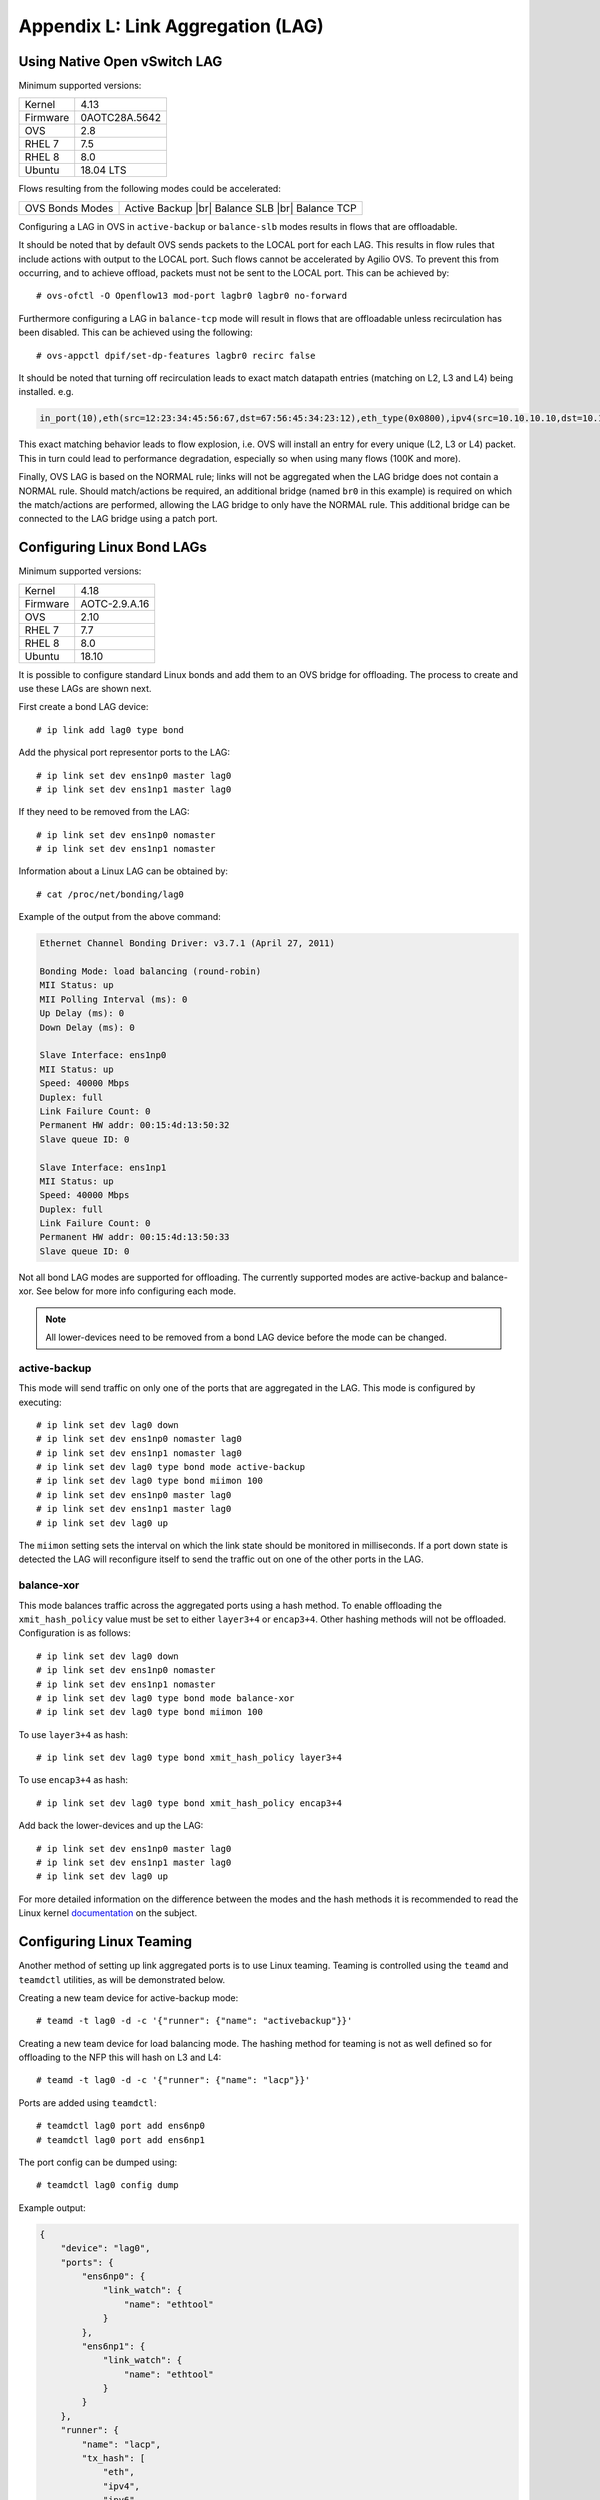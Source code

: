 .. highlight:: console

.. |br| raw:: html

    <br />

Appendix L: Link Aggregation (LAG)
==================================

Using Native Open vSwitch LAG
-----------------------------

Minimum supported versions:

+-----------+-------------------------+
| Kernel    | 4.13                    |
+-----------+-------------------------+
| Firmware  | 0AOTC28A.5642           |
+-----------+-------------------------+
| OVS       | 2.8                     |
+-----------+-------------------------+
| RHEL 7    | 7.5                     |
+-----------+-------------------------+
| RHEL 8    | 8.0                     |
+-----------+-------------------------+
| Ubuntu    | 18.04 LTS               |
+-----------+-------------------------+

Flows resulting from the following modes could be accelerated:

+-----------------+--------------------+
| OVS Bonds Modes | Active Backup |br| |
|                 | Balance SLB |br|   |
|                 | Balance TCP        |
+-----------------+--------------------+

Configuring a LAG in OVS in ``active-backup`` or ``balance-slb`` modes
results in flows that are offloadable.

It should be noted that by default OVS sends packets to the LOCAL port for
each LAG. This results in flow rules that include actions with output to
the LOCAL port. Such flows cannot be accelerated by Agilio OVS. To prevent
this from occurring, and to achieve offload, packets must not be sent to
the LOCAL port. This can be achieved by::

    # ovs-ofctl -O Openflow13 mod-port lagbr0 lagbr0 no-forward

Furthermore configuring a LAG in ``balance-tcp`` mode will result in flows
that are offloadable unless recirculation has been disabled. This can be
achieved using the following::

    # ovs-appctl dpif/set-dp-features lagbr0 recirc false

It should be noted that turning off recirculation leads to exact match
datapath entries (matching on L2, L3 and L4) being installed. e.g.

.. code-block:: text

    in_port(10),eth(src=12:23:34:45:56:67,dst=67:56:45:34:23:12),eth_type(0x0800),ipv4(src=10.10.10.10,dst=10.10.10.20,proto=6,frag=no),tcp(src=1000,dst=2000), packets:0, bytes:0, used:never, actions:6,7

This exact matching behavior leads to flow explosion, i.e. OVS will
install an entry for every unique (L2, L3 or L4) packet. This in turn could
lead to performance degradation, especially so when using many flows (100K
and more).

Finally, OVS LAG is based on the NORMAL rule; links will not be aggregated
when the LAG bridge does not contain a NORMAL rule. Should match/actions be
required, an additional bridge (named ``br0`` in this example) is required on
which the match/actions are performed, allowing the LAG bridge to only have
the NORMAL rule. This additional bridge can be connected to the LAG bridge
using a patch port.

Configuring Linux Bond LAGs
---------------------------

Minimum supported versions:

+-----------+-------------------------+
| Kernel    | 4.18                    |
+-----------+-------------------------+
| Firmware  | AOTC-2.9.A.16           |
+-----------+-------------------------+
| OVS       | 2.10                    |
+-----------+-------------------------+
| RHEL 7    | 7.7                     |
+-----------+-------------------------+
| RHEL 8    | 8.0                     |
+-----------+-------------------------+
| Ubuntu    | 18.10                   |
+-----------+-------------------------+

It is possible to configure standard Linux bonds and add them to an OVS
bridge for offloading. The process to create and use these LAGs are shown
next.

First create a bond LAG device::

    # ip link add lag0 type bond

Add the physical port representor ports to the LAG::

    # ip link set dev ens1np0 master lag0
    # ip link set dev ens1np1 master lag0

If they need to be removed from the LAG::

    # ip link set dev ens1np0 nomaster
    # ip link set dev ens1np1 nomaster

Information about a Linux LAG can be obtained by::

    # cat /proc/net/bonding/lag0

Example of the output from the above command:

.. code-block:: text

    Ethernet Channel Bonding Driver: v3.7.1 (April 27, 2011)

    Bonding Mode: load balancing (round-robin)
    MII Status: up
    MII Polling Interval (ms): 0
    Up Delay (ms): 0
    Down Delay (ms): 0

    Slave Interface: ens1np0
    MII Status: up
    Speed: 40000 Mbps
    Duplex: full
    Link Failure Count: 0
    Permanent HW addr: 00:15:4d:13:50:32
    Slave queue ID: 0

    Slave Interface: ens1np1
    MII Status: up
    Speed: 40000 Mbps
    Duplex: full
    Link Failure Count: 0
    Permanent HW addr: 00:15:4d:13:50:33
    Slave queue ID: 0

Not all bond LAG modes are supported for offloading. The currently
supported modes are active-backup and balance-xor. See below for more info
configuring each mode.

.. note::

    All lower-devices need to be removed from a bond LAG device before the mode can be changed.

active-backup
~~~~~~~~~~~~~

This mode will send traffic on only one of the ports that are aggregated in
the LAG. This mode is configured by executing::

    # ip link set dev lag0 down
    # ip link set dev ens1np0 nomaster lag0
    # ip link set dev ens1np1 nomaster lag0
    # ip link set dev lag0 type bond mode active-backup
    # ip link set dev lag0 type bond miimon 100
    # ip link set dev ens1np0 master lag0
    # ip link set dev ens1np1 master lag0
    # ip link set dev lag0 up

The ``miimon`` setting sets the interval on which the link state should be
monitored in milliseconds. If a port down state is detected the LAG will
reconfigure itself to send the traffic out on one of the other ports
in the LAG.

balance-xor
~~~~~~~~~~~

This mode balances traffic across the aggregated ports using a hash method.
To enable offloading the ``xmit_hash_policy`` value must be set to either
``layer3+4`` or ``encap3+4``. Other hashing methods will not be offloaded.
Configuration is as follows::


    # ip link set dev lag0 down
    # ip link set dev ens1np0 nomaster
    # ip link set dev ens1np1 nomaster
    # ip link set dev lag0 type bond mode balance-xor
    # ip link set dev lag0 type bond miimon 100

To use ``layer3+4`` as hash::

    # ip link set dev lag0 type bond xmit_hash_policy layer3+4

To use ``encap3+4`` as hash::

    # ip link set dev lag0 type bond xmit_hash_policy encap3+4

Add back the lower-devices and up the LAG::

    # ip link set dev ens1np0 master lag0
    # ip link set dev ens1np1 master lag0
    # ip link set dev lag0 up

For more detailed information on the difference between the
modes and the hash methods it is recommended to read the Linux kernel
`documentation <https://www.kernel.org/doc/Documentation/networking/bonding.txt>`_
on the subject.

Configuring Linux Teaming
-------------------------

Another method of setting up link aggregated ports is to use Linux teaming.
Teaming is controlled using the ``teamd`` and ``teamdctl`` utilities, as
will be demonstrated below.

Creating a new team device for active-backup mode::

    # teamd -t lag0 -d -c '{"runner": {"name": "activebackup"}}'

Creating a new team device for load balancing mode. The hashing method for
teaming is not as well defined so for offloading to the NFP this will hash on
L3 and L4::

    # teamd -t lag0 -d -c '{"runner": {"name": "lacp"}}'

Ports are added using ``teamdctl``::

    # teamdctl lag0 port add ens6np0
    # teamdctl lag0 port add ens6np1

The port config can be dumped using::

    # teamdctl lag0 config dump

Example output:

.. code-block:: text

    {
        "device": "lag0",
        "ports": {
            "ens6np0": {
                "link_watch": {
                    "name": "ethtool"
                }
            },
            "ens6np1": {
                "link_watch": {
                    "name": "ethtool"
                }
            }
        },
        "runner": {
            "name": "lacp",
            "tx_hash": [
                "eth",
                "ipv4",
                "ipv6"
            ]
        }
    }

For more usage instructions using teaming take a look at the man
pages for ``teamd`` and ``teamdctl``.

Using Linux LAG with Open vSwitch
---------------------------------

Once the LAG is configured as shown in section
:ref:`0L_LAG:Configuring Linux Bond LAGs`
it is possible to use it with Open vSwitch, by adding the LAG port to the
bridge as with any other type of port. See the following example which adds a
bridge, configures the LAG port as well as a VF representor port and then adds
two simple flow rules that forwards all traffic between the VF and the LAG::

    # ovs-vsctl add-br br0
    # ovs-vsctl add-port br0 lag0
    # ovs-vsctl add-port br0 vf0_repr
    # ovs-ofctl add-flow br0 in_port=lag0,actions=output:vf0_repr
    # ovs-ofctl add-flow br0 in_port=vf0_repr,actions=output:lag0

Teams are used with Open vSwitch in exactly the same way as Linux bond LAGs.

Using Linux LAG With Tunnels
----------------------------

Minimum supported versions:

+-----------+-------------------------+
| Kernel    | 5.2                     |
+-----------+-------------------------+
| Firmware  | AOTC-2.10.A.23          |
+-----------+-------------------------+
| OVS       | 2.11                    |
+-----------+-------------------------+
| RHEL 7    | 7.7                     |
+-----------+-------------------------+
| RHEL 8    | 8.0                     |
+-----------+-------------------------+
| Ubuntu    | 19.10                   |
+-----------+-------------------------+

It is possible to configure tunnels to work in conjunction with Linux LAG ports
as of kernel 5.2. The simplest way to configure this is to make use of two OVS
bridges. Add the tunnel port the first bridge, the LAG port to the second
bridge and add the tunnel endpoint IP to the second bridge. Refer to
:ref:`0K_Overlay_Tunneling:Method 2: IP-on-the-Bridge` to see how this
is configured.

The only difference is that instead of placing ``phy0`` on ``br-ex`` the
LAG port is placed on the bridge::

    $ ovs-vsctl add-br br-ex
    $ ovs-vsctl add-port br-ex lag0

The rest of the config stays the same.
